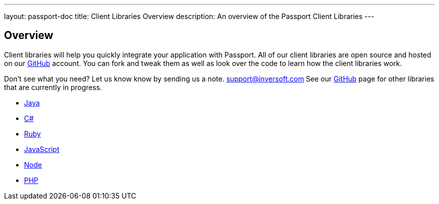 ---
layout: passport-doc
title: Client Libraries Overview
description: An overview of the Passport Client Libraries
---

:sectnumlevels: 0

== Overview

Client libraries will help you quickly integrate your application with Passport. All of our client libraries are open source and hosted on our https://github.com/inversoft[GitHub] account. You can fork and tweak them as well as look over the code to learn how the client libraries work.

Don't see what you need? Let us know know by sending us a note. mailto:support@inversoft.com[support@inversoft.com] See our https://github.com/inversoft[GitHub] page for other libraries that are currently in progress.

* link:java[Java]
* link:csharp[C#]
* link:ruby[Ruby]
* link:javascript[JavaScript]
* link:node[Node]
* link:php[PHP]

